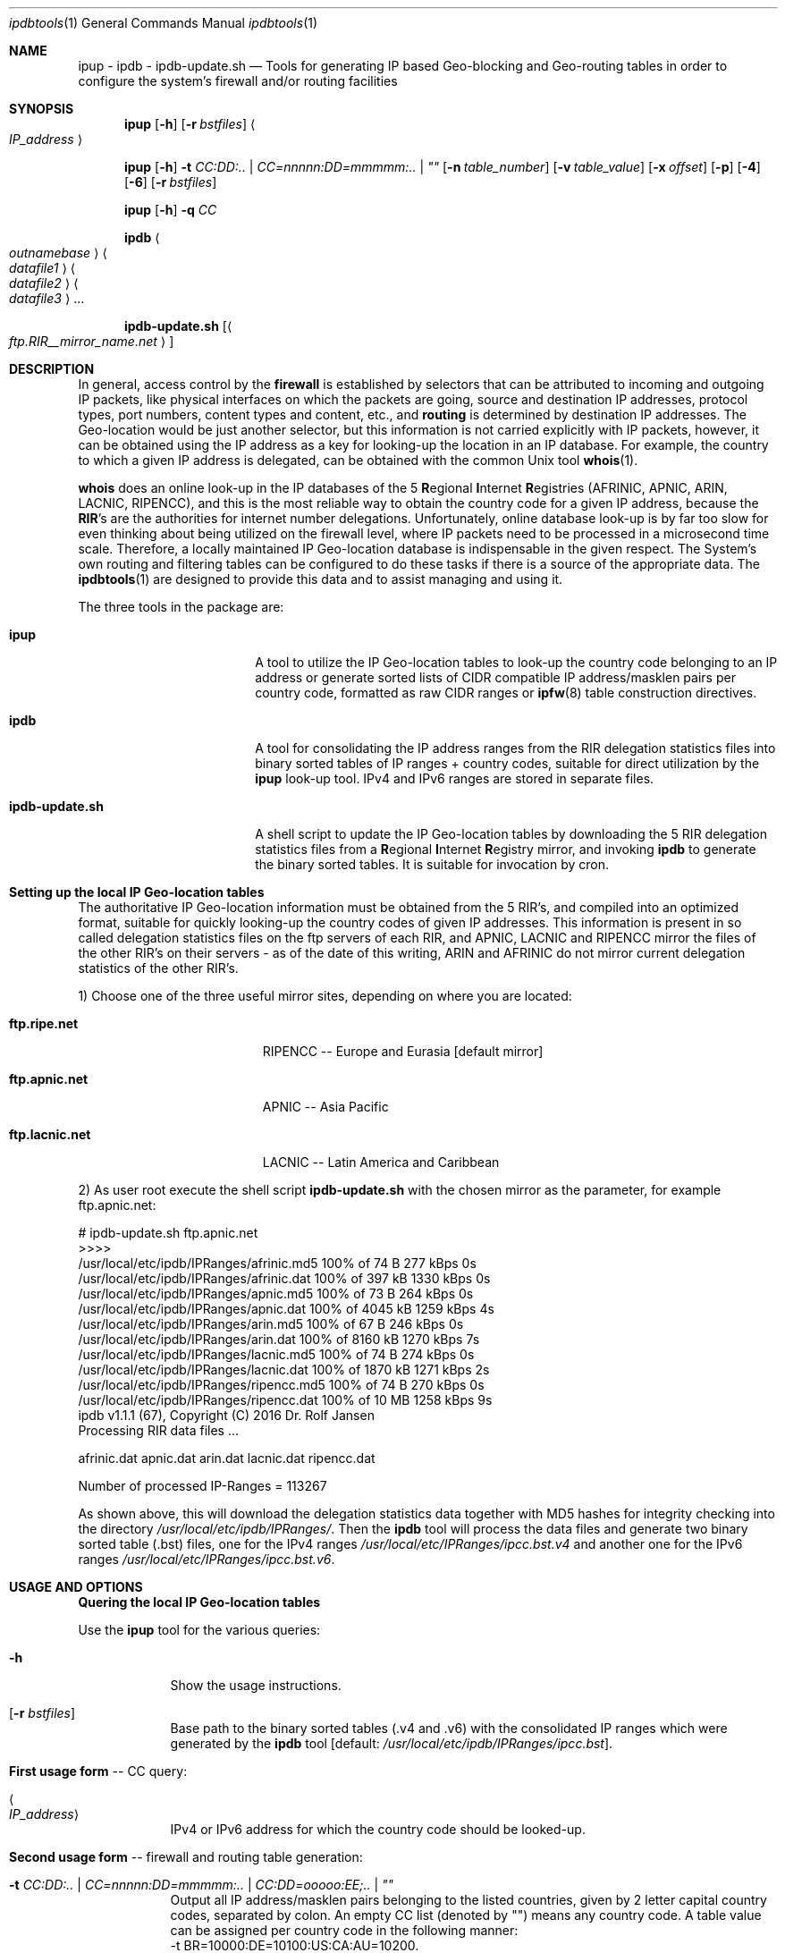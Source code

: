 .\" man file ipdbtools(1)
.\"
.\" Created by Dr. Rolf Jansen on 2016-07-10.
.\" Copyright (c) 2016. All rights reserved.
.\"
.\" Redistribution and use in source and binary forms, with or without modification,
.\" are permitted provided that the following conditions are met:
.\"
.\" 1. Redistributions of source code must retain the above copyright notice,
.\"    this list of conditions and the following disclaimer.
.\"
.\" 2. Redistributions in binary form must reproduce the above copyright notice,
.\"    this list of conditions and the following disclaimer in the documentation
.\"    and/or other materials provided with the distribution.
.\"
.\" THIS SOFTWARE IS PROVIDED BY THE COPYRIGHT HOLDERS AND CONTRIBUTORS "AS IS" AND ANY EXPRESS
.\" OR IMPLIED WARRANTIES, INCLUDING, BUT NOT LIMITED TO, THE IMPLIED WARRANTIES OF MERCHANTABILITY
.\" AND FITNESS FOR A PARTICULAR PURPOSE ARE DISCLAIMED. IN NO EVENT SHALL THE COPYRIGHT HOLDER
.\" OR CONTRIBUTORS BE LIABLE FOR ANY DIRECT, INDIRECT, INCIDENTAL, SPECIAL, EXEMPLARY, OR CONSEQUENTIAL
.\" DAMAGES (INCLUDING, BUT NOT LIMITED TO, PROCUREMENT OF SUBSTITUTE GOODS OR SERVICES; LOSS OF USE,
.\" DATA, OR PROFITS; OR BUSINESS INTERRUPTION) HOWEVER CAUSED AND ON ANY THEORY OF LIABILITY, WHETHER
.\" IN CONTRACT, STRICT LIABILITY, OR TORT (INCLUDING NEGLIGENCE OR OTHERWISE) ARISING IN ANY WAY OUT OF
.\" THE USE OF THIS SOFTWARE, EVEN IF ADVISED OF THE POSSIBILITY OF SUCH DAMAGE.
.\"
.Dd 2016-08-20
.Dt ipdbtools 1
.Os FreeBSD, Darwin
.Sh NAME
.Nm ipup
.Nm - ipdb
.Nm - ipdb-update.sh
.Nd Tools for generating IP based Geo-blocking and Geo-routing tables
in order to configure the system's firewall and/or routing facilities
.sp
.Sh SYNOPSIS
.Nm
.Op Fl h
.Op Fl r Ar bstfiles
.Ao Ar IP_address Ac
.sp
.Nm
.Op Fl h
.Fl t Ar CC:DD:.. | CC=nnnnn:DD=mmmmm:.. | \*q\*q
.Op Fl n Ar table_number
.Op Fl v Ar table_value
.Op Fl x Ar offset
.Op Fl p
.Op Fl 4
.Op Fl 6
.Op Fl r Ar bstfiles
.sp
.Nm
.Op Fl h
.Fl q Ar CC
.sp
.Nm ipdb
.Ao Ar outnamebase Ac Ao Ar datafile1 Ac Ao Ar datafile2 Ac Ao Ar datafile3 Ac ...
.sp
.Nm ipdb-update.sh
.Op Ao Ar ftp.RIR__mirror_name.net Ac
.sp
.Sh DESCRIPTION
In general, access control by the \fBfirewall\fP is established by selectors that can be attributed to incoming and outgoing IP packets, like
physical interfaces on which the packets are going, source and destination IP addresses, protocol types, port numbers, content types and
content, etc., and \fBrouting\fP is determined by destination IP addresses. The Geo-location would be just another selector, but this
information is not carried explicitly with IP packets, however, it can be obtained using the IP address as a key for looking-up the location
in an IP database. For example, the country to which a given IP address is delegated, can be obtained with the common Unix tool \fBwhois\fP(1).
.Pp
\fBwhois\fP does an online look-up in the IP databases of the 5 \fBR\fPegional \fBI\fPnternet \fBR\fPegistries (AFRINIC, APNIC, ARIN, LACNIC, RIPENCC),
and this is the most reliable way to obtain the country code for a given IP address, because the \fBRIR\fP's are the authorities for
internet number delegations. Unfortunately, online database look-up is by far too slow for even thinking about being utilized
on the firewall level, where IP packets need to be processed in a microsecond time scale. Therefore, a locally maintained
IP Geo-location database is indispensable in the given respect. The System's own routing and filtering tables can be configured
to do these tasks if there is a source of the appropriate data. The \fBipdbtools\fP(1) are designed to provide this data
and to assist managing and using it.
.Pp
The three tools in the package are:
.Bl -tag -width "  ipdb-update.sh"
.It \ \ \fBipup\fP
A tool to utilize the IP Geo-location tables to look-up the country code belonging to an IP address or generate sorted lists of CIDR
compatible IP address/masklen pairs per country code, formatted as raw CIDR ranges or \fBipfw\fP(8) table construction directives.
.It \ \ \fBipdb\fP
A tool for consolidating the IP address ranges from the RIR delegation statistics files into binary sorted tables of IP ranges + country codes,
suitable for direct utilization by the \fBipup\fP look-up tool. IPv4 and IPv6 ranges are stored in separate files.
.It \ \ \fBipdb-update.sh\fP
A shell script to update the IP Geo-location tables by downloading the 5 RIR delegation statistics files from a \fBR\fPegional \fBI\fPnternet
\fBR\fPegistry mirror, and invoking \fBipdb\fP to generate the binary sorted tables. It is suitable for invocation by cron.
.El
.sp
.Sh Setting up the local IP Geo-location tables
The authoritative IP Geo-location information must be obtained from the 5 RIR's, and compiled into an optimized format, suitable for quickly
looking-up the country codes of given IP addresses. This information is present in so called delegation statistics files on the
ftp servers of each RIR, and APNIC, LACNIC and RIPENCC mirror the files of the other RIR's on their servers - as of the date
of this writing, ARIN and AFRINIC do not mirror current delegation statistics of the other RIR's.
.Pp
1) Choose one of the three useful mirror sites, depending on where you are located:
.Bl -tag -width "  ftp.lacnic.net "
.It \ \ \fBftp.ripe.net\fP
RIPENCC -- Europe and Eurasia [default mirror]
.It \ \ \fBftp.apnic.net\fP
APNIC -- Asia Pacific
.It \ \ \fBftp.lacnic.net\fP
LACNIC -- Latin America and Caribbean
.El
.Pp
2) As user root execute the shell script \fBipdb-update.sh\fP with the chosen mirror as the parameter, for example ftp.apnic.net:
.Pp
# ipdb-update.sh ftp.apnic.net
.br
>>>>
.br
 /usr/local/etc/ipdb/IPRanges/afrinic.md5  100% of   74  B  277 kBps 0s
.br
 /usr/local/etc/ipdb/IPRanges/afrinic.dat  100% of  397 kB 1330 kBps 0s
.br
 /usr/local/etc/ipdb/IPRanges/apnic.md5    100% of   73  B  264 kBps 0s
.br
 /usr/local/etc/ipdb/IPRanges/apnic.dat    100% of 4045 kB 1259 kBps 4s
.br
 /usr/local/etc/ipdb/IPRanges/arin.md5     100% of   67  B  246 kBps 0s
.br
 /usr/local/etc/ipdb/IPRanges/arin.dat     100% of 8160 kB 1270 kBps 7s
.br
 /usr/local/etc/ipdb/IPRanges/lacnic.md5   100% of   74  B  274 kBps 0s
.br
 /usr/local/etc/ipdb/IPRanges/lacnic.dat   100% of 1870 kB 1271 kBps 2s
.br
 /usr/local/etc/ipdb/IPRanges/ripencc.md5  100% of   74  B  270 kBps 0s
.br
 /usr/local/etc/ipdb/IPRanges/ripencc.dat  100% of   10 MB 1258 kBps 9s
.br
 ipdb v1.1.1 (67), Copyright (C) 2016 Dr. Rolf Jansen
.br
 Processing RIR data files ...
.sp
  afrinic.dat  apnic.dat  arin.dat  lacnic.dat  ripencc.dat
.sp
 Number of processed IP-Ranges = 113267
.sp
As shown above, this will download the delegation statistics data together with MD5 hashes for integrity checking into the directory
.Ar /usr/local/etc/ipdb/IPRanges/ .
Then the \fBipdb\fP tool will process the data files and generate two binary sorted table (.bst) files, one for the IPv4 ranges
.Ar /usr/local/etc/IPRanges/ipcc.bst.v4
and another one for the IPv6 ranges
.Ar /usr/local/etc/IPRanges/ipcc.bst.v6 .
.sp
.Sh USAGE AND OPTIONS
\fBQuering the local IP Geo-location tables\fP
.sp
Use the
.Nm
tool for the various queries:
.Bl -tag -width -indent
.It Fl h
Show the usage instructions.
.It Op Fl r Ar bstfiles
Base path to the binary sorted tables (.v4 and .v6) with the consolidated IP ranges which were generated by the \fBipdb\fP tool [default: \fI/usr/local/etc/ipdb/IPRanges/ipcc.bst\fP].
.sp
.It \fBFirst usage form\fP -- CC query:
.It Ao Ar IP_address Ac
IPv4 or IPv6 address for which the country code should be looked-up.
.sp
.It \fBSecond usage form\fP -- firewall and routing table generation:
.It Fl t Ar CC:DD:.. | CC=nnnnn:DD=mmmmm:.. | CC:DD=ooooo:EE;.. | \*q\*q
Output all IP address/masklen pairs belonging to the listed countries, given by 2 letter capital country codes, separated by colon. An empty CC
list (denoted by "") means any country code. A table value can be assigned per country code in the following manner:
.br
\ \ -t BR=10000:DE=10100:US:CA:AU=10200.
.br
In the case of no assignment, no value [0] or the global value defined by either the -v or the -x option is utilized.
.It Op Fl n Ar table_number
The ipfw table number between 0 and 65534 [default: 0].
.It Op Fl v Ar table_value
A global 32-bit unsigned value for all ipfw table entries [default: no value -> 0].
.It Op Fl x Ar offset
Decimal encode the given \fICC\fP and add it to the \fIoffset\fP for computing the table value:
.br
value = \fIoffset\fP + ((C1 - 'A')*26 + (C2 - 'A'))*10.
.It Op Fl p
Plain IP table generation, i.e. without ipfw table construction directives, and any -n, -v and -x flags are ignored in this mode.
.It Op Fl 4
Process only the \fIIPv4\fP address ranges.
.It Op Fl 6
Process only the \fIIPv6\fP address ranges.
.sp
.It \fBThird usage form\fP -- compute the encoded value of a country code:
.It Fl q Ar CC
The country code to be encoded (see -x flag above).
.El
.sp
.Sh EXAMPLES
Check whether the IP Geo-location tables are ready by looking-up some addresses using the
.Nm
tool:
.br
.sp
$ ipup 62.175.157.33
.br
\ \ \ 62.175.157.33 in 62.174.0.0 - 62.175.255.255 in ES
.br
.sp
$ ipup 141.33.17.2
.br
\ \ \ 141.33.17.2 in 141.12.0.0 - 141.80.255.255 in DE
.br
.sp
$ ipup 99.67.80.80
.br
\ \ \ 99.67.80.80 in 98.160.0.0 - 99.191.255.255 in US
.br
.sp
$ ipup 192.168.1.1
.br
\ \ \ 192.168.1.1 not found
.br
.sp
$ ipup 2001:0618:85a3:08d3:1319:8a2e:0370:7344
.br
\ \ \ 2001:0618:85a3:08d3:1319:8a2e:0370:7344 in 2001:618:0:0:0:0:0:0 - 2001:618:ffff:ffff:ffff:ffff:ffff:ffff in CH
.br
.sp
.Sh Firewall Examples
.Nm
can be used for Geo-blocking together with \fBipfw\fP(8). For this purpose,
.Nm
would generate tables of CIDR ranges for the selected country codes, and these tables can be directly piped into
\fBipfw\fP(8). The respective configuration script may contain something like:
.sp
\&.\&.\&.
.br
# Allow only web access from DE, BR, US:
.br
/usr/local/bin/ipup -t DE:BR:US -n 7 | /sbin/ipfw -q /dev/stdin
.br
/sbin/ipfw -q add 70 deny tcp from not table\e(7\e) to any 80,443 in recv em0 setup
.br
\&.\&.\&.
.sp
\fBOR\fP vice versa:
.sp
\&.\&.\&.
.br
# Deny web access from certain countries we don't like this week:
.br
/usr/local/bin/ipup -t TR:SA:RU:GB -n 66 | /sbin/ipfw -q /dev/stdin
.br
/sbin/ipfw -q add 70 allow tcp from not table\e(66\e) to any 80,443 in recv em0 setup
.br
\&.\&.\&.
.br
.sp
In the case of a different firewall facility, a plain table (without ipfw directives) can be generated using
.Nm
by specifying the \fB-p\fP flag. The table may be piped into a pre-processing command before being passed to the firewall utility:
.sp
# Output data in the format of some other fictional firewall:
.br
/usr/local/bin/ipup -t FR:ES:PT -x0 | awk '{print "add-filter", $4, $5}'
.sp
\fBOR\fP
.sp
/usr/local/bin/ipup -p -t US:CA | while read TABLE NUM ADD ADDR VAL; do myfirewall add filter $ADDR value $VAL; done
.sp
.br
.Sh Routing Example
.Nm
is well suited for manipulating the system's routing table by the way of the \fBroute\fP(8) utility:
.br
\&.\&.\&.
.br
# Force packets to Austria to take a different route:
.br
/usr/local/bin/ipup -p -t AT | while read LINE; do /sbin/route add $LINE $SOMEROUTER; done
.br
\&.\&.\&.
.br
.sp
.Sh Cronjob for keeping the IP Geo-location tables updated
\fBipdb-update.sh\fP may be executed by a weekly (perhaps daily) cronjob,
for this you might want to add the following entry to /etc/crontab:
.sp
\&.\&.\&.
.br
# Weekly update of the IP Geo-location tables
.br
\ \ 5    4    *    *    6    root    /usr/local/bin/ipdb-update.sh ftp.apnic.net > /dev/null 2>&1 && /fullpath/to/fw_or_router_reinit_script
.br
\&.\&.\&.
.br
.sp
.Sh FILES
.Bl -tag -width
.It Pa /usr/local/etc/IPRanges/
directory for maintaining the IP Geo-location tables
.It Pa /usr/local/etc/IPRanges/ipcc.bst.v4
binary (\fIuint32_t\fP) sorted table of IPv4 ranges and its country codes
.It Pa /usr/local/etc/IPRanges/ipcc.bst.v6
binary (\fIuint128t\fP) sorted table of IPv6 ranges and its country codes
.El
.sp
.Sh SEE ALSO
.Xr whois 1 ,
.Xr ipfw 8 ,
.Xr route 8
.sp
in Ports:
.Xr ip2cc 1 ,
.Xr IP::Country 3
.sp
.Sh AUTHOR
.An Dr. Rolf Jansen - Copyright (c) 2016 - all rights reserved.
.sp
.Sh IMPORTANT NOTE
Improper use of the \fBipdb tools\fP may result in erroneous IP tables, and firewalls
or routers may be rendered non-functional once configured with incorrect tables.
.Pp
In NO event shall the author and/or copyright owner be liable for ANY damages
resulting from ANY use of this software. Use the \fBipdb tools\fP at your own risk!
.sp
.Sh BUGS
The \fBipdb tools\fP have been carefully developed and tested. Anyway, the tools
are provided without any expressed or implied warrantee of being 100 % bug free.
